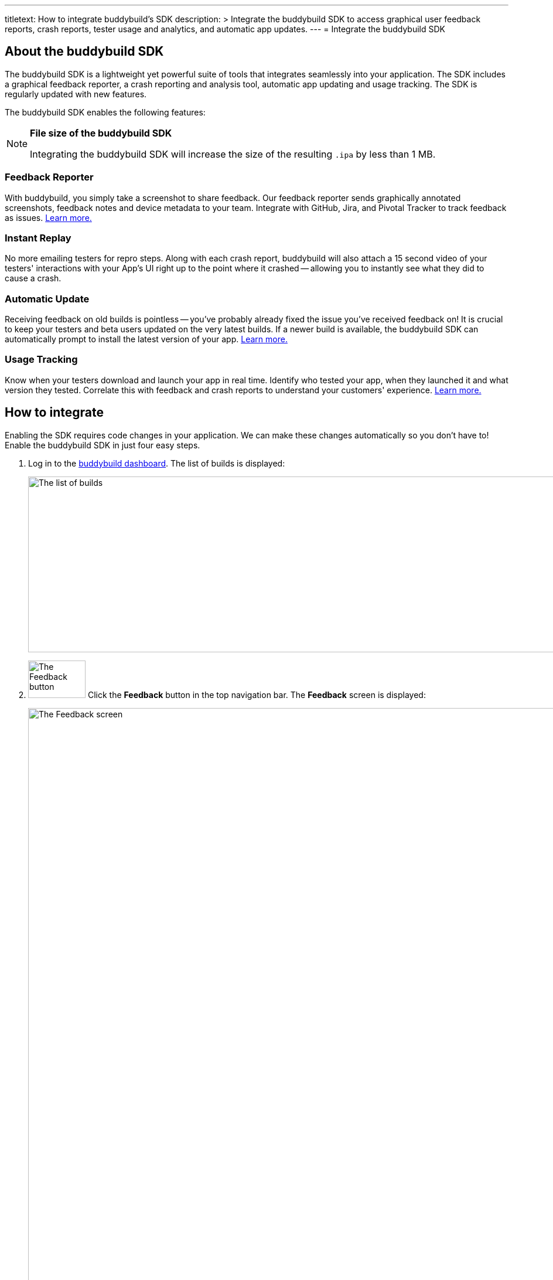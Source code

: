 ---
titletext: How to integrate buddybuild's SDK
description: >
  Integrate the buddybuild SDK to access graphical user feedback
  reports, crash reports, tester usage and analytics, and automatic app
  updates.
---
= Integrate the buddybuild SDK

== About the buddybuild SDK

The buddybuild SDK is a lightweight yet powerful suite of tools that
integrates seamlessly into your application. The SDK includes a
graphical feedback reporter, a crash reporting and analysis tool,
automatic app updating and usage tracking. The SDK is regularly updated
with new features.

The buddybuild SDK enables the following features:

[NOTE]
======
**File size of the buddybuild SDK**

Integrating the buddybuild SDK will increase the size of the resulting
`.ipa` by less than 1 MB.
======

=== Feedback Reporter

With buddybuild, you simply take a screenshot to share feedback. Our
feedback reporter sends graphically annotated screenshots, feedback
notes and device metadata to your team. Integrate with GitHub, Jira, and
Pivotal Tracker to track feedback as issues.
link:../../sdk/feedback_reporter.adoc[Learn more.]

=== Instant Replay

No more emailing testers for repro steps. Along with each crash report,
buddybuild will also attach a 15 second video of your testers'
interactions with your App's UI right up to the point where it crashed
-- allowing you to instantly see what they did to cause a crash.

=== Automatic Update

Receiving feedback on old builds is pointless -- you've probably already
fixed the issue you've received feedback on! It is crucial to keep your
testers and beta users updated on the very latest builds. If a newer
build is available, the buddybuild SDK can automatically prompt to
install the latest version of your app.
link:../../sdk/automatic_update.adoc[Learn more.]

=== Usage Tracking

Know when your testers download and launch your app in real time.
Identify who tested your app, when they launched it and what version
they tested. Correlate this with feedback and crash reports to
understand your customers' experience.
link:../../sdk/usage_tracking.adoc[Learn more.]

== How to integrate

Enabling the SDK requires code changes in your application. We can make
these changes automatically so you don't have to! Enable the buddybuild
SDK in just four easy steps.

. Log in to the link:https://dashboard.buddybuild.com/[buddybuild
  dashboard]. The list of builds is displayed:
+
image:img/screen-builds.png["The list of builds", 1280, 300,
role="frame"]

. image:img/button-feedback.png["The Feedback button", 98, 64,
  role="right"]
  Click the **Feedback** button in the top navigation bar. The
  **Feedback** screen is displayed:
+
image:img/screen-feedback.png["The Feedback screen", 1280, 1315,
role="frame"]

. image:img/button-install_the_sdk.png["The Install the SDK button",
  152, 42, role="right"]
  Click the **Install the SDK** button. The **Install the SDK** screen
  is displayed:
+
image:img/screen-install_sdk.png["The Install the SDK screen", 1280,
579, role="frame"]

. image:img/button-install.png["The Install button", 57, 30,
  role="right"]
  Click the **Install** button beside each branch that should have the
  buddybuild SDK integrated. Typically, the SDK is used by your testers,
  so install the SDK on the branches that deploy to your testers.
  Buddybuild automatically makes the code changes and commits them to
  the selected branch. Note that if you integrate the SDK on the
  `master` branch, the SDK is included in all new branches based on
  `master` thereafter.
+
The branch's entry in the list is replaced with a notice indicating that
a new build has been started:
+
image:img/panel-build_kicked_off.png["The build kicked off panel", 728,
132]

That's it! A new build is kicked off with the SDK enabled. Install this
build on your device. Open your app and take a screenshot -- and see
what happens!

{% include "/_common/note-sdk-ios-app_store_deployments.adoc" %}

You're all set now to deploy your app broadly to all your testers. There
is just one more thing.

Typically, development and testing devices need to be manually added to
your provisioning profiles before they can accept deployed builds. This
requires app developers to acquire the UDID (the device unique id) of
the testing devices from the testers, and then add them to the
provisioning profiles used to build the app. This process is manual and
is the source of a lot of headache for developers.

We've automated this process as well. Buddybuild can acquire UDIDs of
your testers' devices, add them to your provisioning profiles completely
automatically and transparently.

To enable this, connect your link:apple_developer_portal.adoc[Apple
Developer account] with buddybuild.

[NOTE]
======
**Prefer to manually integrate the SDK?**

Follow the link:../../sdk/integration.adoc[Manual SDK Integration
Guide].
======

[[update]]
=== Update the SDK

. Open the Terminal and `cd` to your root directory of your repo.

. Run the following command:
+
[source,bash]
curl -Ls https://tools.buddybuild.com/UpdateSDK | sh

. Commit and push the changes.

[[uninstall]]
=== Uninstall the SDK

If for some reason, you wish to uninstall the SDK, you simply need to
revert the commit which installed it in the first place.

